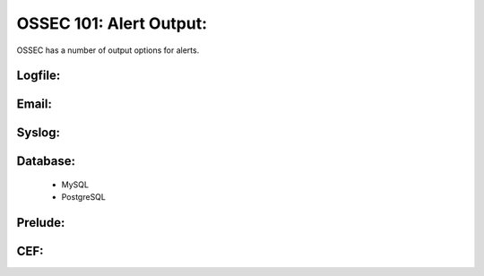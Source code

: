.. _ossec_101_alert_output:


OSSEC 101: Alert Output:
------------------------

OSSEC has a number of output options for alerts.


Logfile:
^^^^^^^^


Email:
^^^^^^


Syslog:
^^^^^^^


Database:
^^^^^^^^^

  * MySQL


  * PostgreSQL


Prelude:
^^^^^^^^


CEF:
^^^^




